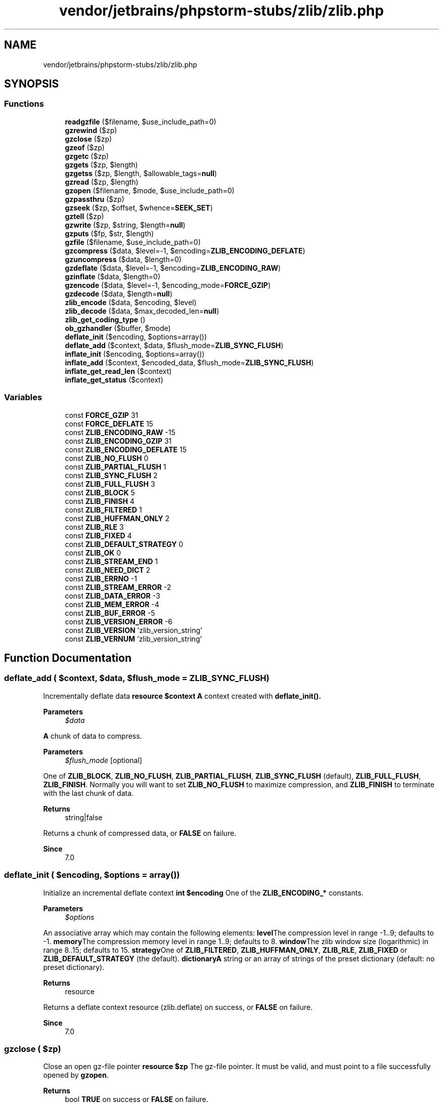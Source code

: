 .TH "vendor/jetbrains/phpstorm-stubs/zlib/zlib.php" 3 "Sat Sep 26 2020" "Safaricom SDP" \" -*- nroff -*-
.ad l
.nh
.SH NAME
vendor/jetbrains/phpstorm-stubs/zlib/zlib.php
.SH SYNOPSIS
.br
.PP
.SS "Functions"

.in +1c
.ti -1c
.RI "\fBreadgzfile\fP ($filename, $use_include_path=0)"
.br
.ti -1c
.RI "\fBgzrewind\fP ($zp)"
.br
.ti -1c
.RI "\fBgzclose\fP ($zp)"
.br
.ti -1c
.RI "\fBgzeof\fP ($zp)"
.br
.ti -1c
.RI "\fBgzgetc\fP ($zp)"
.br
.ti -1c
.RI "\fBgzgets\fP ($zp, $length)"
.br
.ti -1c
.RI "\fBgzgetss\fP ($zp, $length, $allowable_tags=\fBnull\fP)"
.br
.ti -1c
.RI "\fBgzread\fP ($zp, $length)"
.br
.ti -1c
.RI "\fBgzopen\fP ($filename, $mode, $use_include_path=0)"
.br
.ti -1c
.RI "\fBgzpassthru\fP ($zp)"
.br
.ti -1c
.RI "\fBgzseek\fP ($zp, $offset, $whence=\fBSEEK_SET\fP)"
.br
.ti -1c
.RI "\fBgztell\fP ($zp)"
.br
.ti -1c
.RI "\fBgzwrite\fP ($zp, $string, $length=\fBnull\fP)"
.br
.ti -1c
.RI "\fBgzputs\fP ($fp, $str, $length)"
.br
.ti -1c
.RI "\fBgzfile\fP ($filename, $use_include_path=0)"
.br
.ti -1c
.RI "\fBgzcompress\fP ($data, $level=\-1, $encoding=\fBZLIB_ENCODING_DEFLATE\fP)"
.br
.ti -1c
.RI "\fBgzuncompress\fP ($data, $length=0)"
.br
.ti -1c
.RI "\fBgzdeflate\fP ($data, $level=\-1, $encoding=\fBZLIB_ENCODING_RAW\fP)"
.br
.ti -1c
.RI "\fBgzinflate\fP ($data, $length=0)"
.br
.ti -1c
.RI "\fBgzencode\fP ($data, $level=\-1, $encoding_mode=\fBFORCE_GZIP\fP)"
.br
.ti -1c
.RI "\fBgzdecode\fP ($data, $length=\fBnull\fP)"
.br
.ti -1c
.RI "\fBzlib_encode\fP ($data, $encoding, $level)"
.br
.ti -1c
.RI "\fBzlib_decode\fP ($data, $max_decoded_len=\fBnull\fP)"
.br
.ti -1c
.RI "\fBzlib_get_coding_type\fP ()"
.br
.ti -1c
.RI "\fBob_gzhandler\fP ($buffer, $mode)"
.br
.ti -1c
.RI "\fBdeflate_init\fP ($encoding, $options=array())"
.br
.ti -1c
.RI "\fBdeflate_add\fP ($context, $data, $flush_mode=\fBZLIB_SYNC_FLUSH\fP)"
.br
.ti -1c
.RI "\fBinflate_init\fP ($encoding, $options=array())"
.br
.ti -1c
.RI "\fBinflate_add\fP ($context, $encoded_data, $flush_mode=\fBZLIB_SYNC_FLUSH\fP)"
.br
.ti -1c
.RI "\fBinflate_get_read_len\fP ($context)"
.br
.ti -1c
.RI "\fBinflate_get_status\fP ($context)"
.br
.in -1c
.SS "Variables"

.in +1c
.ti -1c
.RI "const \fBFORCE_GZIP\fP 31"
.br
.ti -1c
.RI "const \fBFORCE_DEFLATE\fP 15"
.br
.ti -1c
.RI "const \fBZLIB_ENCODING_RAW\fP \-15"
.br
.ti -1c
.RI "const \fBZLIB_ENCODING_GZIP\fP 31"
.br
.ti -1c
.RI "const \fBZLIB_ENCODING_DEFLATE\fP 15"
.br
.ti -1c
.RI "const \fBZLIB_NO_FLUSH\fP 0"
.br
.ti -1c
.RI "const \fBZLIB_PARTIAL_FLUSH\fP 1"
.br
.ti -1c
.RI "const \fBZLIB_SYNC_FLUSH\fP 2"
.br
.ti -1c
.RI "const \fBZLIB_FULL_FLUSH\fP 3"
.br
.ti -1c
.RI "const \fBZLIB_BLOCK\fP 5"
.br
.ti -1c
.RI "const \fBZLIB_FINISH\fP 4"
.br
.ti -1c
.RI "const \fBZLIB_FILTERED\fP 1"
.br
.ti -1c
.RI "const \fBZLIB_HUFFMAN_ONLY\fP 2"
.br
.ti -1c
.RI "const \fBZLIB_RLE\fP 3"
.br
.ti -1c
.RI "const \fBZLIB_FIXED\fP 4"
.br
.ti -1c
.RI "const \fBZLIB_DEFAULT_STRATEGY\fP 0"
.br
.ti -1c
.RI "const \fBZLIB_OK\fP 0"
.br
.ti -1c
.RI "const \fBZLIB_STREAM_END\fP 1"
.br
.ti -1c
.RI "const \fBZLIB_NEED_DICT\fP 2"
.br
.ti -1c
.RI "const \fBZLIB_ERRNO\fP \-1"
.br
.ti -1c
.RI "const \fBZLIB_STREAM_ERROR\fP \-2"
.br
.ti -1c
.RI "const \fBZLIB_DATA_ERROR\fP \-3"
.br
.ti -1c
.RI "const \fBZLIB_MEM_ERROR\fP \-4"
.br
.ti -1c
.RI "const \fBZLIB_BUF_ERROR\fP \-5"
.br
.ti -1c
.RI "const \fBZLIB_VERSION_ERROR\fP \-6"
.br
.ti -1c
.RI "const \fBZLIB_VERSION\fP 'zlib_version_string'"
.br
.ti -1c
.RI "const \fBZLIB_VERNUM\fP 'zlib_version_string'"
.br
.in -1c
.SH "Function Documentation"
.PP 
.SS "deflate_add ( $context,  $data,  $flush_mode = \fC\fBZLIB_SYNC_FLUSH\fP\fP)"
Incrementally deflate data \fBresource $context \fP \fBA\fP context created with \fB\fBdeflate_init()\fP\fP\&. 
.PP
\fBParameters\fP
.RS 4
\fI$data\fP 
.RE
.PP
\fBA\fP chunk of data to compress\&. 
.PP
\fBParameters\fP
.RS 4
\fI$flush_mode\fP [optional] 
.RE
.PP
One of \fBZLIB_BLOCK\fP, \fBZLIB_NO_FLUSH\fP, \fBZLIB_PARTIAL_FLUSH\fP, \fBZLIB_SYNC_FLUSH\fP (default), \fBZLIB_FULL_FLUSH\fP, \fBZLIB_FINISH\fP\&. Normally you will want to set \fBZLIB_NO_FLUSH\fP to maximize compression, and \fBZLIB_FINISH\fP to terminate with the last chunk of data\&. 
.PP
\fBReturns\fP
.RS 4
string|false 
.RE
.PP
Returns a chunk of compressed data, or \fBFALSE\fP on failure\&. 
.PP
\fBSince\fP
.RS 4
7\&.0 
.RE
.PP

.SS "deflate_init ( $encoding,  $options = \fCarray()\fP)"
Initialize an incremental deflate context \fBint $encoding \fP One of the \fBZLIB_ENCODING_*\fP constants\&. 
.PP
\fBParameters\fP
.RS 4
\fI$options\fP 
.RE
.PP
An associative array which may contain the following elements: \fBlevel\fPThe compression level in range -1\&.\&.9; defaults to -1\&. \fBmemory\fPThe compression memory level in range 1\&.\&.9; defaults to 8\&. \fBwindow\fPThe zlib window size (logarithmic) in range 8\&.\&.15; defaults to 15\&. \fBstrategy\fPOne of \fBZLIB_FILTERED\fP, \fBZLIB_HUFFMAN_ONLY\fP, \fBZLIB_RLE\fP, \fBZLIB_FIXED\fP or \fBZLIB_DEFAULT_STRATEGY\fP (the default)\&. \fBdictionary\fP\fBA\fP string or an array of strings of the preset dictionary (default: no preset dictionary)\&.
.PP
\fBReturns\fP
.RS 4
resource 
.RE
.PP
Returns a deflate context resource (zlib\&.deflate) on success, or \fBFALSE\fP on failure\&. 
.PP
\fBSince\fP
.RS 4
7\&.0 
.RE
.PP

.SS "gzclose ( $zp)"
Close an open gz-file pointer \fBresource $zp \fP The gz-file pointer\&. It must be valid, and must point to a file successfully opened by \fBgzopen\fP\&. 
.PP
\fBReturns\fP
.RS 4
bool \fBTRUE\fP on success or \fBFALSE\fP on failure\&. 
.RE
.PP
\fBSince\fP
.RS 4
4\&.0 
.PP
5\&.0 
.RE
.PP

.SS "gzcompress ( $data,  $level = \fC\-1\fP,  $encoding = \fC\fBZLIB_ENCODING_DEFLATE\fP\fP)"
Compress a string \fBstring $data \fP The data to compress\&. 
.PP
\fBParameters\fP
.RS 4
\fI$level\fP [optional] 
.RE
.PP
The level of compression\&. Can be given as 0 for no compression up to 9 for maximum compression\&. 
.PP
If -1 is used, the default compression of the zlib library is used which is 6\&. 
.PP
\fBParameters\fP
.RS 4
\fI$encoding\fP [optional] 
.RE
.PP
One of \fBZLIB_ENCODING_*\fP constants\&. 
.PP
\fBReturns\fP
.RS 4
string|false The compressed string or \fBFALSE\fP if an error occurred\&. 
.RE
.PP
\fBSince\fP
.RS 4
4\&.0\&.1 
.PP
5\&.0 
.RE
.PP

.SS "gzdecode ( $data,  $length = \fC\fBnull\fP\fP)"
Decodes a gzip compressed string \fBstring $data \fP The data to decode, encoded by \fBgzencode\fP\&. 
.PP
\fBParameters\fP
.RS 4
\fI$length\fP [optional] 
.RE
.PP
The maximum length of data to decode\&. 
.PP
\fBReturns\fP
.RS 4
string|false The decoded string, or \fBFALSE\fP if an error occurred\&. 
.RE
.PP
\fBSince\fP
.RS 4
5\&.4 
.RE
.PP

.SS "gzdeflate ( $data,  $level = \fC\-1\fP,  $encoding = \fC\fBZLIB_ENCODING_RAW\fP\fP)"
Deflate a string \fBstring $data \fP The data to deflate\&. 
.PP
\fBParameters\fP
.RS 4
\fI$level\fP [optional] 
.RE
.PP
The level of compression\&. Can be given as 0 for no compression up to 9 for maximum compression\&. If not given, the default compression level will be the default compression level of the zlib library\&. 
.PP
\fBParameters\fP
.RS 4
\fI$encoding\fP [optional] 
.RE
.PP
One of \fBZLIB_ENCODING_*\fP constants\&. 
.PP
\fBReturns\fP
.RS 4
string|false The deflated string or \fBFALSE\fP if an error occurred\&. 
.RE
.PP
\fBSince\fP
.RS 4
4\&.0\&.4 
.PP
5\&.0 
.RE
.PP

.SS "gzencode ( $data,  $level = \fC\-1\fP,  $encoding_mode = \fC\fBFORCE_GZIP\fP\fP)"
Create a gzip compressed string \fBstring $data \fP The data to encode\&. 
.PP
\fBParameters\fP
.RS 4
\fI$level\fP [optional] 
.RE
.PP
The level of compression\&. Can be given as 0 for no compression up to 9 for maximum compression\&. If not given, the default compression level will be the default compression level of the zlib library\&. 
.PP
\fBParameters\fP
.RS 4
\fI$encoding_mode\fP [optional] 
.RE
.PP
The encoding mode\&. Can be \fBFORCE_GZIP\fP (the default) or \fBFORCE_DEFLATE\fP\&. 
.PP
Prior to PHP 5\&.4\&.0, using \fBFORCE_DEFLATE\fP results in a standard zlib deflated string (inclusive zlib headers) after a gzip file header but without the trailing crc32 checksum\&. 
.PP
In PHP 5\&.4\&.0 and later, \fBFORCE_DEFLATE\fP generates RFC 1950 compliant output, consisting of a zlib header, the deflated data, and an Adler checksum\&. 
.PP
\fBReturns\fP
.RS 4
string|false The encoded string, or \fBFALSE\fP if an error occurred\&. 
.RE
.PP
\fBSince\fP
.RS 4
4\&.0\&.4 
.PP
5\&.0 
.RE
.PP

.SS "gzeof ( $zp)"
\fBTest\fP for EOF on a gz-file pointer \fBresource $zp \fP The gz-file pointer\&. It must be valid, and must point to a file successfully opened by \fBgzopen\fP\&. 
.PP
\fBReturns\fP
.RS 4
int|bool \fBTRUE\fP if the gz-file pointer is at EOF or an error occurs; otherwise returns \fBFALSE\fP\&. 
.RE
.PP
\fBSince\fP
.RS 4
4\&.0 
.PP
5\&.0 
.RE
.PP

.SS "gzfile ( $filename,  $use_include_path = \fC0\fP)"
Read entire gz-file into an array \fBstring $filename \fP The file name\&. 
.PP
\fBParameters\fP
.RS 4
\fI$use_include_path\fP [optional] 
.RE
.PP
You can set this optional parameter to 1, if you want to search for the file in the include_path too\&. 
.PP
\fBReturns\fP
.RS 4
array An array containing the file, one line per cell\&. 
.RE
.PP
\fBSince\fP
.RS 4
4\&.0 
.PP
5\&.0 
.RE
.PP

.SS "gzgetc ( $zp)"
Get character from gz-file pointer \fBresource $zp \fP The gz-file pointer\&. It must be valid, and must point to a file successfully opened by \fBgzopen\fP\&. 
.PP
\fBReturns\fP
.RS 4
string|false The uncompressed character or \fBFALSE\fP on EOF (unlike \fBgzeof\fP)\&. 
.RE
.PP
\fBSince\fP
.RS 4
4\&.0 
.PP
5\&.0 
.RE
.PP

.SS "gzgets ( $zp,  $length)"
Get line from file pointer \fBresource $zp \fP The gz-file pointer\&. It must be valid, and must point to a file successfully opened by \fBgzopen\fP\&. 
.PP
\fBParameters\fP
.RS 4
\fI$length\fP [optional] 
.RE
.PP
The length of data to get\&. 
.PP
\fBReturns\fP
.RS 4
string|false The uncompressed string, or \fBFALSE\fP on error\&. 
.RE
.PP
\fBSince\fP
.RS 4
4\&.0 
.PP
5\&.0 
.RE
.PP

.SS "gzgetss ( $zp,  $length,  $allowable_tags = \fC\fBnull\fP\fP)"
Get line from gz-file pointer and strip HTML tags \fBresource $zp \fP The gz-file pointer\&. It must be valid, and must point to a file successfully opened by \fBgzopen\fP\&. 
.PP
\fBParameters\fP
.RS 4
\fI$length\fP 
.RE
.PP
The length of data to get\&. 
.PP
\fBParameters\fP
.RS 4
\fI$allowable_tags\fP [optional] 
.RE
.PP
You can use this optional parameter to specify tags which should not be stripped\&. 
.PP
\fBReturns\fP
.RS 4
string|false The uncompressed and striped string, or \fBFALSE\fP on error\&. 
.RE
.PP
\fBSince\fP
.RS 4
4\&.0 
.PP
5\&.0 
.RE
.PP
\fBDeprecated\fP
.RS 4
7\&.3 
.RE
.PP

.SS "gzinflate ( $data,  $length = \fC0\fP)"
Inflate a deflated string \fBstring $data \fP The data compressed by \fBgzdeflate\fP\&. 
.PP
\fBParameters\fP
.RS 4
\fI$length\fP [optional] 
.RE
.PP
The maximum length of data to decode\&. 
.PP
\fBReturns\fP
.RS 4
string|false The original uncompressed data or \fBFALSE\fP on error\&. 
.RE
.PP
.PP
The function will return an error if the uncompressed data is more than 32768 times the length of the compressed input \fIdata\fP or more than the optional parameter \fIlength\fP\&. 
.PP
\fBSince\fP
.RS 4
4\&.0\&.4 
.PP
5\&.0 
.RE
.PP

.SS "gzopen ( $filename,  $mode,  $use_include_path = \fC0\fP)"
Open gz-file \fBstring $filename \fP The file name\&. 
.PP
\fBParameters\fP
.RS 4
\fI$mode\fP 
.RE
.PP
As in \fBfopen\fP (rb or wb) but can also include a compression level (wb9) or a strategy: f for filtered data as in wb6f, h for Huffman only compression as in wb1h\&. (See the description of deflateInit2 in zlib\&.h for more information about the strategy parameter\&.) 
.PP
\fBParameters\fP
.RS 4
\fI$use_include_path\fP [optional] 
.RE
.PP
You can set this optional parameter to 1, if you want to search for the file in the include_path too\&. 
.PP
\fBReturns\fP
.RS 4
resource|false a file pointer to the file opened, after that, everything you read from this file descriptor will be transparently decompressed and what you write gets compressed\&. 
.RE
.PP
.PP
If the open fails, the function returns \fBFALSE\fP\&. 
.PP
\fBSince\fP
.RS 4
4\&.0 
.PP
5\&.0 
.RE
.PP

.SS "gzpassthru ( $zp)"
Output all remaining data on a gz-file pointer \fBresource $zp \fP The gz-file pointer\&. It must be valid, and must point to a file successfully opened by \fBgzopen\fP\&. 
.PP
\fBReturns\fP
.RS 4
int The number of uncompressed characters read from \fIgz\fP and passed through to the input, or \fBFALSE\fP on error\&. 
.RE
.PP
\fBSince\fP
.RS 4
4\&.0 
.PP
5\&.0 
.RE
.PP

.SS "gzputs ( $fp,  $str,  $length)"
Alias of \fBgzwrite\fP \fB$fp  $str  $length [optional]  4\&.0  5\&.0 \fP
.SS "gzread ( $zp,  $length)"
Binary-safe gz-file read \fBresource $zp \fP The gz-file pointer\&. It must be valid, and must point to a file successfully opened by \fBgzopen\fP\&. 
.PP
\fBParameters\fP
.RS 4
\fI$length\fP 
.RE
.PP
The number of bytes to read\&. 
.PP
\fBReturns\fP
.RS 4
string The data that have been read\&. 
.RE
.PP
\fBSince\fP
.RS 4
4\&.0 
.PP
5\&.0 
.RE
.PP

.SS "gzrewind ( $zp)"
Rewind the position of a gz-file pointer \fBresource $zp \fP The gz-file pointer\&. It must be valid, and must point to a file successfully opened by \fBgzopen\fP\&. 
.PP
\fBReturns\fP
.RS 4
bool \fBTRUE\fP on success or \fBFALSE\fP on failure\&. 
.RE
.PP
\fBSince\fP
.RS 4
4\&.0 
.PP
5\&.0 
.RE
.PP

.SS "gzseek ( $zp,  $offset,  $whence = \fC\fBSEEK_SET\fP\fP)"
Seek on a gz-file pointer \fBresource $zp \fP The gz-file pointer\&. It must be valid, and must point to a file successfully opened by \fBgzopen\fP\&. 
.PP
\fBParameters\fP
.RS 4
\fI$offset\fP 
.RE
.PP
The seeked offset\&. 
.PP
\fBParameters\fP
.RS 4
\fI$whence\fP [optional] 
.RE
.PP
\fIwhence\fP values are: \fBSEEK_SET\fP - Set position equal to \fIoffset\fP bytes\&. \fBSEEK_CUR\fP - Set position to current location plus \fIoffset\fP\&. 
.PP
If \fIwhence\fP is not specified, it is assumed to be \fBSEEK_SET\fP\&. 
.PP
\fBReturns\fP
.RS 4
int Upon success, returns 0; otherwise, returns -1\&. Note that seeking past EOF is not considered an error\&. 
.RE
.PP
\fBSince\fP
.RS 4
4\&.0 
.PP
5\&.0 
.RE
.PP

.SS "gztell ( $zp)"
Tell gz-file pointer read/write position \fBresource $zp \fP The gz-file pointer\&. It must be valid, and must point to a file successfully opened by \fBgzopen\fP\&. 
.PP
\fBReturns\fP
.RS 4
int|false The position of the file pointer or \fBFALSE\fP if an error occurs\&. 
.RE
.PP
\fBSince\fP
.RS 4
4\&.0 
.PP
5\&.0 
.RE
.PP

.SS "gzuncompress ( $data,  $length = \fC0\fP)"
Uncompress a compressed string \fBstring $data \fP The data compressed by \fBgzcompress\fP\&. 
.PP
\fBParameters\fP
.RS 4
\fI$length\fP [optional] 
.RE
.PP
The maximum length of data to decode\&. 
.PP
\fBReturns\fP
.RS 4
string|false The original uncompressed data or \fBFALSE\fP on error\&. 
.RE
.PP
.PP
The function will return an error if the uncompressed data is more than 32768 times the length of the compressed input \fIdata\fP or more than the optional parameter \fIlength\fP\&. 
.PP
\fBSince\fP
.RS 4
4\&.0\&.1 
.PP
5\&.0 
.RE
.PP

.SS "gzwrite ( $zp,  $string,  $length = \fC\fBnull\fP\fP)"
Binary-safe gz-file write \fBresource $zp \fP The gz-file pointer\&. It must be valid, and must point to a file successfully opened by \fBgzopen\fP\&. 
.PP
\fBParameters\fP
.RS 4
\fI$string\fP 
.RE
.PP
The string to write\&. 
.PP
\fBParameters\fP
.RS 4
\fI$length\fP [optional] 
.RE
.PP
The number of uncompressed bytes to write\&. If supplied, writing will stop after \fIlength\fP (uncompressed) bytes have been written or the end of \fIstring\fP is reached, whichever comes first\&. 
.PP
Note that if the \fIlength\fP argument is given, then the magic_quotes_runtime configuration option will be ignored and no slashes will be stripped from \fIstring\fP\&. 
.PP
\fBReturns\fP
.RS 4
int the number of (uncompressed) bytes written to the given gz-file stream\&. 
.RE
.PP
\fBSince\fP
.RS 4
4\&.0 
.PP
5\&.0 
.RE
.PP

.SS "inflate_add ( $context,  $encoded_data,  $flush_mode = \fC\fBZLIB_SYNC_FLUSH\fP\fP)"
Incrementally inflate data \fBresource $context \fP \fBA\fP context created with \fB\fBinflate_init()\fP\fP\&. 
.PP
\fBParameters\fP
.RS 4
\fI$encoded_data\fP 
.RE
.PP
\fBA\fP chunk of compressed data\&. 
.PP
\fBParameters\fP
.RS 4
\fI$flush_mode\fP [optional] 
.RE
.PP
One of \fBZLIB_BLOCK\fP, \fBZLIB_NO_FLUSH\fP, \fBZLIB_PARTIAL_FLUSH\fP, \fBZLIB_SYNC_FLUSH\fP (default), \fBZLIB_FULL_FLUSH\fP, \fBZLIB_FINISH\fP\&. Normally you will want to set \fBZLIB_NO_FLUSH\fP to maximize compression, and \fBZLIB_FINISH\fP to terminate with the last chunk of data\&. 
.PP
\fBReturns\fP
.RS 4
string|false 
.RE
.PP
Returns a chunk of uncompressed data, or \fBFALSE\fP on failure\&. 
.PP
\fBSince\fP
.RS 4
7\&.0 
.RE
.PP

.SS "inflate_get_read_len ( $context)"

.PP
\fBParameters\fP
.RS 4
\fI$context\fP 
.RE
.PP
\fBReturns\fP
.RS 4
bool 
.RE
.PP
\fBSince\fP
.RS 4
7\&.2 
.RE
.PP

.SS "inflate_get_status ( $context)"

.PP
\fBParameters\fP
.RS 4
\fI$context\fP 
.RE
.PP
\fBReturns\fP
.RS 4
bool 
.RE
.PP
\fBSince\fP
.RS 4
7\&.2 
.RE
.PP

.SS "inflate_init ( $encoding,  $options = \fCarray()\fP)"
Initialize an incremental inflate context \fB$encoding \fP One of the ZLIB_ENCODING_* constants\&. 
.PP
\fBParameters\fP
.RS 4
\fI$options\fP [optional] 
.RE
.PP
An associative array which may contain the following elements: \fBlevel\fPThe compression level in range -1\&.\&.9; defaults to -1\&. \fBmemory\fPThe compression memory level in range 1\&.\&.9; defaults to 8\&. \fBwindow\fPThe zlib window size (logarithmic) in range 8\&.\&.15; defaults to 15\&. \fBstrategy\fPOne of \fBZLIB_FILTERED\fP, \fBZLIB_HUFFMAN_ONLY\fP, \fBZLIB_RLE\fP, \fBZLIB_FIXED\fP or \fBZLIB_DEFAULT_STRATEGY\fP (the default)\&. \fBdictionary\fP\fBA\fP string or an array of strings of the preset dictionary (default: no preset dictionary)\&.
.PP
\fBReturns\fP
.RS 4
resource 
.RE
.PP
Returns an inflate context resource (zlib\&.inflate) on success, or \fBFALSE\fP on failure\&. 
.PP
\fBSince\fP
.RS 4
7\&.0 
.RE
.PP

.SS "ob_gzhandler ( $buffer,  $mode)"
ob_start callback function to gzip output buffer \fBstring $buffer  int $mode  string  4\&.0\&.4  5\&.0 \fP
.SS "readgzfile ( $filename,  $use_include_path = \fC0\fP)"
Output a gz-file \fBstring $filename \fP The file name\&. This file will be opened from the filesystem and its contents written to standard output\&. 
.PP
\fBParameters\fP
.RS 4
\fI$use_include_path\fP [optional] 
.RE
.PP
You can set this optional parameter to 1, if you want to search for the file in the include_path too\&. 
.PP
\fBReturns\fP
.RS 4
int the number of (uncompressed) bytes read from the file\&. If an error occurs, \fBFALSE\fP is returned and unless the function was called as @readgzfile, an error message is printed\&. 
.RE
.PP
\fBSince\fP
.RS 4
4\&.0 
.PP
5\&.0 
.RE
.PP

.SS "zlib_decode ( $data,  $max_decoded_len = \fC\fBnull\fP\fP)"
Uncompress any raw/gzip/zlib encoded data \fBstring $data \fP 
.PP
\fBParameters\fP
.RS 4
\fI$max_decoded_len\fP [optional] 
.RE
.PP
.PP
\fBReturns\fP
.RS 4
string 
.RE
.PP
\fBSince\fP
.RS 4
5\&.4 
.RE
.PP

.SS "zlib_encode ( $data,  $encoding,  $level)"
Compress data with the specified encoding \fBstring $data \fP 
.PP
\fBParameters\fP
.RS 4
\fI$encoding\fP 
.RE
.PP
.PP
\fBParameters\fP
.RS 4
\fI$level\fP [optional] default -1 
.RE
.PP
.PP
\fBReturns\fP
.RS 4
string 
.RE
.PP
\fBSince\fP
.RS 4
5\&.4 
.RE
.PP

.SS "zlib_get_coding_type ()"
Returns the coding type used for output compression \fBstring Possible return values are gzip, deflate, or \fBFALSE\fP\&.  4\&.3\&.2  5\&.0 \fP
.SH "Variable Documentation"
.PP 
.SS "const FORCE_DEFLATE 15"

.SS "const FORCE_GZIP 31"

.SS "const ZLIB_BLOCK 5"

.SS "const ZLIB_BUF_ERROR \-5"

.SS "const ZLIB_DATA_ERROR \-3"

.SS "const ZLIB_DEFAULT_STRATEGY 0"

.SS "const ZLIB_ENCODING_DEFLATE 15"
\fBhttps://php\&.net/manual/en/zlib\&.constants\&.php\fP
.SS "const ZLIB_ENCODING_GZIP 31"
\fBhttps://php\&.net/manual/en/zlib\&.constants\&.php\fP
.SS "const ZLIB_ENCODING_RAW \-15"
\fBhttps://php\&.net/manual/en/zlib\&.constants\&.php\fP
.SS "const ZLIB_ERRNO \-1"

.SS "const ZLIB_FILTERED 1"

.SS "const ZLIB_FINISH 4"

.SS "const ZLIB_FIXED 4"

.SS "const ZLIB_FULL_FLUSH 3"

.SS "const ZLIB_HUFFMAN_ONLY 2"

.SS "const ZLIB_MEM_ERROR \-4"

.SS "const ZLIB_NEED_DICT 2"

.SS "const ZLIB_NO_FLUSH 0"

.SS "const ZLIB_OK 0"

.SS "const ZLIB_PARTIAL_FLUSH 1"

.SS "const ZLIB_RLE 3"

.SS "const ZLIB_STREAM_END 1"

.SS "const ZLIB_STREAM_ERROR \-2"

.SS "const ZLIB_SYNC_FLUSH 2"

.SS "const ZLIB_VERNUM 'zlib_version_string'"

.SS "const ZLIB_VERSION 'zlib_version_string'"

.SS "const ZLIB_VERSION_ERROR \-6"

.SH "Author"
.PP 
Generated automatically by Doxygen for Safaricom SDP from the source code\&.
